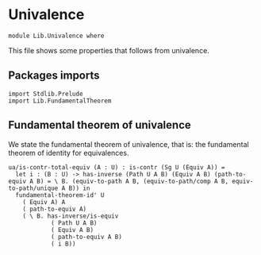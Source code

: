 #+NAME: Univalence
#+AUTHOR: Johann Rosain

* Univalence

  #+begin_src ctt
  module Lib.Univalence where
  #+end_src

This file shows some properties that follows from univalence.

** Packages imports

#+begin_src ctt
  import Stdlib.Prelude
  import Lib.FundamentalTheorem
#+end_src

** Fundamental theorem of univalence

We state the fundamental theorem of univalence, that is: the fundamental theorem of identity for equivalences.
#+begin_src ctt
  ua/is-contr-total-equiv (A : U) : is-contr (Sg U (Equiv A)) =
    let i : (B : U) -> has-inverse (Path U A B) (Equiv A B) (path-to-equiv A B) = \ B. (equiv-to-path A B, (equiv-to-path/comp A B, equiv-to-path/unique A B)) in
    fundamental-theorem-id' U
      ( Equiv A) A
      ( path-to-equiv A)
      ( \ B. has-inverse/is-equiv
              ( Path U A B)
              ( Equiv A B)
              ( path-to-equiv A B)
              ( i B))
#+end_src

#+RESULTS:
: Typecheck has succeeded.
